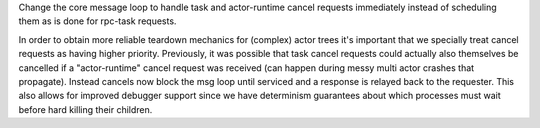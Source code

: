 Change the core message loop to handle task and actor-runtime cancel
requests immediately instead of scheduling them as is done for rpc-task
requests.

In order to obtain more reliable teardown mechanics for (complex) actor
trees it's important that we specially treat cancel requests as having
higher priority. Previously, it was possible that task cancel requests
could actually also themselves be cancelled if a "actor-runtime" cancel
request was received (can happen during messy multi actor crashes that
propagate). Instead cancels now block the msg loop until serviced and
a response is relayed back to the requester. This also allows for
improved debugger support since we have determinism guarantees about
which processes must wait before hard killing their children.
